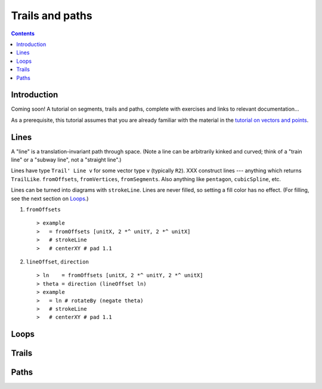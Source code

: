 .. role:: pkg(literal)
.. role:: hs(literal)
.. role:: mod(literal)
.. role:: repo(literal)

.. default-role:: hs

================
Trails and paths
================

.. contents::

Introduction
============

.. container:: todo

  Coming soon!  A tutorial on segments, trails and paths, complete with
  exercises and links to relevant documentation...

As a prerequisite, this tutorial assumes that you are already familiar
with the material in the `tutorial on vectors and points`__.

__ vector.html

Lines
=====

A "line" is a translation-invariant path through space. (Note a line
can be arbitrarily kinked and curved; think of a "train line" or a
"subway line", not a "straight line".)

Lines have type `Trail' Line v` for some vector type `v` (typically
`R2`).  XXX construct lines --- anything which returns
`TrailLike`. `fromOffsets`, `fromVertices`, `fromSegments`.  Also
anything like `pentagon`, `cubicSpline`, etc.

Lines can be turned into diagrams with `strokeLine`.  Lines
are never filled, so setting a fill color has no effect.  (For
filling, see the next section on `Loops`_.)

.. container:: exercises

  1. `fromOffsets`

     .. class:: dia

     ::

     > example
     >   = fromOffsets [unitX, 2 *^ unitY, 2 *^ unitX]
     >   # strokeLine
     >   # centerXY # pad 1.1

  #. `lineOffset`, `direction`

     .. class:: dia

     ::

     > ln    = fromOffsets [unitX, 2 *^ unitY, 2 *^ unitX]
     > theta = direction (lineOffset ln)
     > example
     >   = ln # rotateBy (negate theta)
     >   # strokeLine
     >   # centerXY # pad 1.1

Loops
=====

Trails
======

Paths
=====
